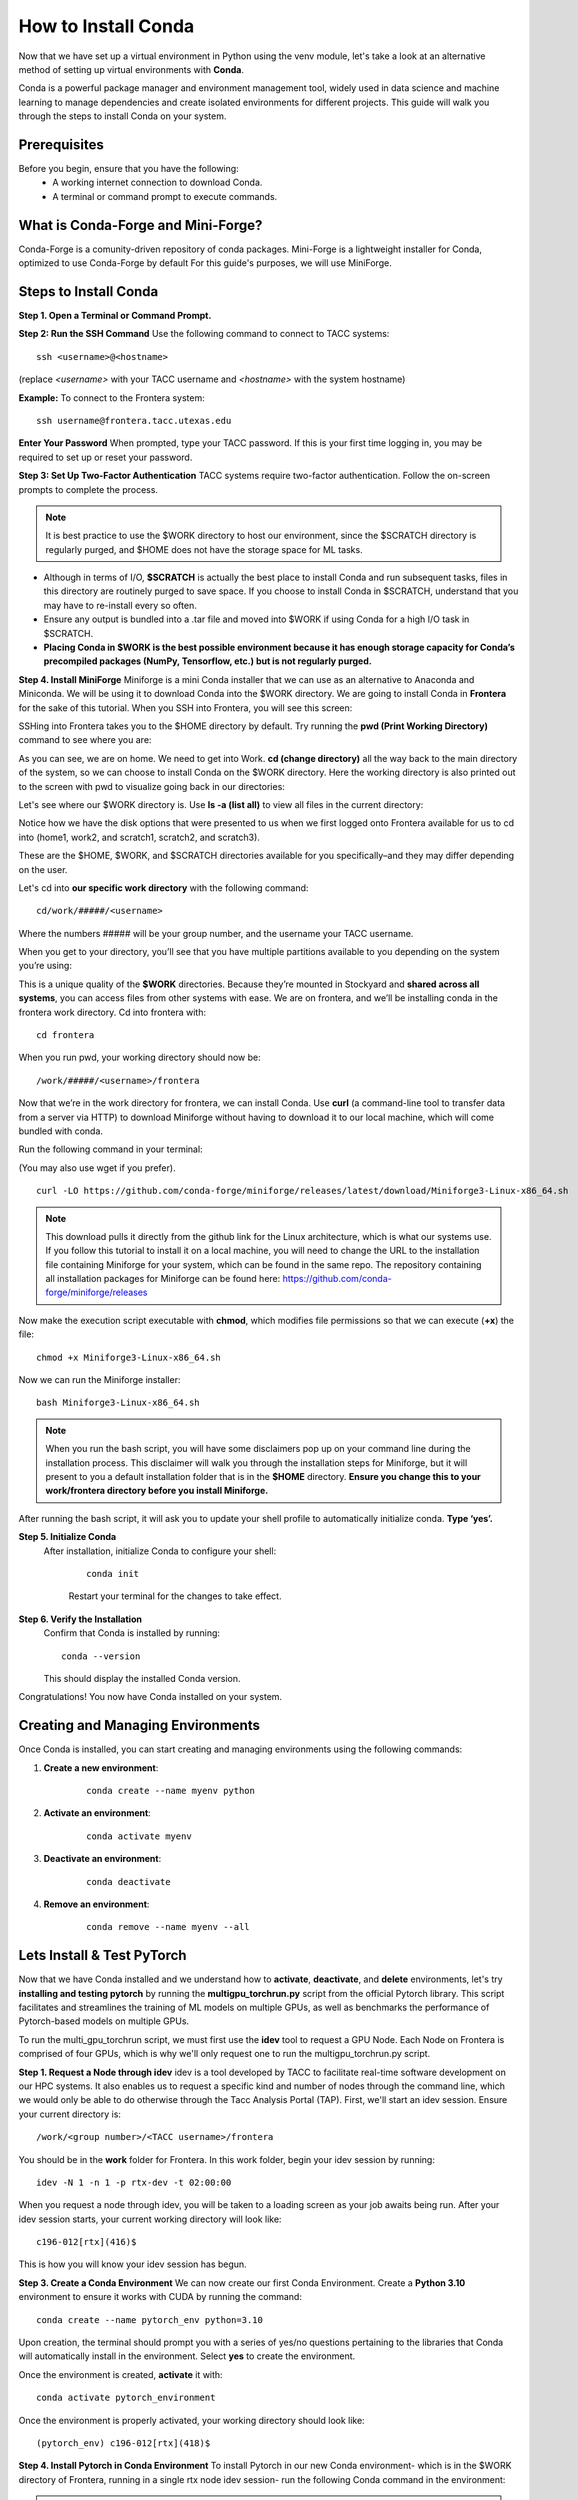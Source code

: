 How to Install Conda
====================

Now that we have set up a virtual environment in Python using the venv module, let's take a look at an alternative method of setting up virtual environments with **Conda**.

Conda is a powerful package manager and environment management tool, widely used in data science and machine learning to manage dependencies and create isolated environments for different projects. This guide will walk you through the steps to install Conda on your system.

Prerequisites
-------------
Before you begin, ensure that you have the following:
    - A working internet connection to download Conda.
    - A terminal or command prompt to execute commands.

What is Conda-Forge and Mini-Forge?
-----------------------------------
Conda-Forge is a comunity-driven repository of conda packages. Mini-Forge is a lightweight installer for Conda, optimized to use Conda-Forge by default
For this guide's purposes, we will use MiniForge.

Steps to Install Conda
----------------------
**Step 1. Open a Terminal or Command Prompt.**

**Step 2: Run the SSH Command**  
Use the following command to connect to TACC systems:

:: 

    ssh <username>@<hostname>

(replace `<username>` with your TACC username and `<hostname>` with the system hostname)

**Example:**
To connect to the Frontera system:

::

    ssh username@frontera.tacc.utexas.edu

**Enter Your Password**  
When prompted, type your TACC password. If this is your first time logging in, you may be required to set up or reset your password.

**Step 3: Set Up Two-Factor Authentication**  
TACC systems require two-factor authentication. Follow the on-screen prompts to complete the process.

.. note::
   
    It is best practice to use the $WORK directory to host our environment, since the $SCRATCH directory is regularly purged, and $HOME does not have the storage space for ML tasks.

- Although in terms of I/O, **$SCRATCH** is actually the best place to install Conda and run subsequent tasks, files in this directory are routinely purged to save space. If you choose to install Conda in $SCRATCH, understand that you may have to re-install every so often.
- Ensure any output is bundled into a .tar file and moved into $WORK if using Conda for a high I/O task in $SCRATCH.
- **Placing Conda in $WORK is the best possible environment because it has enough storage capacity for Conda’s precompiled packages (NumPy, Tensorflow, etc.) but is not regularly purged.**

**Step 4. Install MiniForge**
Miniforge is a mini Conda installer that we can use as an alternative to Anaconda and Miniconda. We will be using it to download Conda into the $WORK directory.
We are going to install Conda in **Frontera** for the sake of this tutorial. When you SSH into Frontera, you will see this screen:

.. image:: images/conda-tut-1.png
   :alt: Frontera_home_screen

SSHing into Frontera takes you to the $HOME directory by default. Try running the **pwd (Print Working Directory)** command to see where you are:

.. image:: images/conda-tut-2.png
   :alt: PWD_command

As you can see, we are on home. We need to get into Work. **cd (change directory)** all the way back to the main directory of the system, so we can choose to install Conda on the $WORK directory. Here the working directory is also printed out to the screen with pwd to visualize going back in our directories:

.. image:: images/conda-tut-3.png
   :alt: CD_command

Let's see where our $WORK directory is. Use **ls -a (list all)** to view all files in the current directory:

.. image:: images/conda-tut-4.png
   :alt: ls_a_command

Notice how we have the disk options that were presented to us when we first logged onto Frontera available for us to cd into (home1, work2, and scratch1, scratch2, and scratch3).

These are the $HOME, $WORK, and $SCRATCH directories available for you specifically–and they may differ depending on the user.

Let's cd into **our specific work directory** with the following command:

::

    cd/work/#####/<username>

Where the numbers ##### will be your group number, and the username your TACC username.

When you get to your directory, you’ll see that you have multiple partitions available to you depending on the system you’re using:

.. image:: images/conda-tut-4.png
   :alt: partitions_available

This is a unique quality of the **$WORK** directories. Because they’re mounted in Stockyard and **shared across all systems**, you can access files from other systems with ease. We are on frontera, and we’ll be installing conda in the frontera work directory. Cd into frontera with:

::

    cd frontera

When you run pwd, your working directory should now be:

::

    /work/#####/<username>/frontera

Now that we’re in the work directory for frontera, we can install Conda. Use **curl** (a command-line tool to transfer data from a server via HTTP) to download Miniforge without having to download it to our local machine, which will come bundled with conda.

Run the following command in your terminal:

(You may also use wget if you prefer).

::

    curl -LO https://github.com/conda-forge/miniforge/releases/latest/download/Miniforge3-Linux-x86_64.sh

.. note::
    This download pulls it directly from the github link for the Linux architecture, which is what our systems use. If you follow this tutorial to install it on a local machine, you will need to change the URL to the installation file containing Miniforge for your system, which can be found in the same repo.
    The repository containing all installation packages for Miniforge can be found here:
    https://github.com/conda-forge/miniforge/releases

Now make the execution script executable with **chmod**, which modifies file permissions so that we can execute (**+x**) the file:

::

    chmod +x Miniforge3-Linux-x86_64.sh

Now we can run the Miniforge installer:

::

    bash Miniforge3-Linux-x86_64.sh

.. note::
    When you run the bash script, you will have some disclaimers pop up on your command line during the installation process. This disclaimer will walk you through the installation steps for Miniforge, but it will present to you a default installation folder that is in the **$HOME** directory.
    **Ensure you change this to your work/frontera directory before you install Miniforge.**

After running the bash script, it will ask you to update your shell profile to automatically initialize conda. **Type ‘yes’.**

**Step 5. Initialize Conda**
   After installation, initialize Conda to configure your shell:
    
    ::

        conda init

    Restart your terminal for the changes to take effect.

**Step 6. Verify the Installation**
    Confirm that Conda is installed by running:
    
    ::
        
        conda --version
    
    This should display the installed Conda version.

Congratulations! You now have Conda installed on your system.


Creating and Managing Environments
----------------------------------
Once Conda is installed, you can start creating and managing environments using the following commands:

1. **Create a new environment**:

    ::
        
        conda create --name myenv python

2. **Activate an environment**:

    ::
        
        conda activate myenv 

3. **Deactivate an environment**:

    ::

        conda deactivate

4. **Remove an environment**:

    ::
        
        conda remove --name myenv --all



Lets Install & Test PyTorch
---------------------------
Now that we have Conda installed and we understand how to **activate**, **deactivate**, and **delete** environments, let's try **installing and testing pytorch** by running the **multigpu_torchrun.py** script from the official Pytorch library.
This script facilitates and streamlines the training of ML models on multiple GPUs, as well as benchmarks the performance of Pytorch-based models on multiple GPUs.

To run the multi_gpu_torchrun script, we must first use the **idev** tool to request a GPU Node. Each Node on Frontera is comprised of four GPUs, which is why we'll only request one to run the multigpu_torchrun.py script.

**Step 1. Request a Node through idev**
idev is a tool developed by TACC to facilitate real-time software development on our HPC systems. It also enables us to request a specific kind and number of nodes through the command line, which we would only be able to do otherwise through the Tacc Analysis Portal (TAP).
First, we'll start an idev session. Ensure your current directory is:

::

    /work/<group number>/<TACC username>/frontera

You should be in the **work** folder for Frontera. In this work folder, begin your idev session by running:

::

    idev -N 1 -n 1 -p rtx-dev -t 02:00:00

.. note:
    If we don't specifically request 1 compute node beforehand, when we run the multigpu_torchrun.py script, the program will run it on every GPU available. This may affect others using the GPU nodes on Frontera.

When you request a node through idev, you will be taken to a loading screen as your job awaits being run. After your idev session starts, your current working directory will look like:

::

    c196-012[rtx](416)$

This is how you will know your idev session has begun.

**Step 3. Create a Conda Environment**
We can now create our first Conda Environment. Create a **Python 3.10** environment to ensure it works with CUDA by running the command:

::

    conda create --name pytorch_env python=3.10

Upon creation, the terminal should prompt you with a series of yes/no questions pertaining to the libraries that Conda will automatically install in the environment.
Select **yes** to create the environment.

Once the environment is created, **activate** it with:

::

    conda activate pytorch_environment

Once the environment is properly activated, your working directory should look like:

::

    (pytorch_env) c196-012[rtx](418)$

**Step 4. Install Pytorch in Conda Environment**
To install Pytorch in our new Conda environment- which is in the $WORK directory of Frontera, running in a single rtx node idev session- run the following Conda command in the environment:

.. note::
    We will need to install Cuda to run the multigpu_torchrun.py file on the Frontera's NVIDIA GPUs.

::

    conda install pytorch torchvision torchaudio pytorch-cuda=12.6 -c pytorch -c nvidia


Step 5. Running an Example Script
---------------------------------
Now that we have requested a specific number of GPU nodes to use with idev and created a Conda environment with Pytorch, we can try running an example script where we ensure that our environment works for multi-GPU training- a task with many applications in ML/AI in HPCs.
By downloading and running a python script from the official Pytorch repository called **multigpu_torchrun.py**, we can enable single training jobs to utilize multiple GPUs on a machine.

*This portion of the tutorial will require the use of Git- do not worry about downloading it. It is already installed on TACC systems!*

**Step 5. Clone the Pytorch Repository**
This is an official repository containing dozens of example scripts from the Pytorch library. For the purposes of this tutorial, we will be cloning it into our new environment. 

::

    git clone https://github.com/pytorch/examples.git


**Step 6. CD into the ddp tutorial series folder**
Upon listing all of the directories now present in the **$WORK** folder, we should now see a new directory called **examples**.
Now **cd** into the following directory:

::
    
    cd examples/distributed/ddp-tutorial-series


**Step 7. Run multigpu_torchrun.py**
And within our virtual environment, we will use the **torchrun** command to launch the training script across all of the available nodes (1).

::
    torchrun --standalone --nproc_per_node=gpu multigpu_torchrun.py 5 10

This will distribute the training workload across all GPUs on your machine using `torch.distributed` and `DistributedDataParallel` (DDP), and train the model for 5 epochs and run checkpoints every 10 seconds.

When run successfully, you should get a result like this:

.. image:: images/multigpu_result.png
    :alt: multigpu_result

Congratulations! You have now run a successful multi-GPU training task in a Conda environment.

OPTIONAL: Export Environment & Manage Dependencies with a YAML file
-------------------------------------------------------------------
If you would like, you can manage your Conda environments using a YAML file, which helps ensure consistency across different systems and distributed environments.

Typically, conda environments are managed in a file called **environment.yml**, which defines and manages dependencies, environments, and channels. Let’s manually create one–you will need vim or nano to do this through the command line.

**Step 1. Create an empty YAML File**
First, we'll need to create an empty environment.yml file to store our dependencies in with the following command:

::

    touch environment.yml


**Step 2. Add your environment variables to your YAML File**
Use the vim command **vim environment.yml** to open your environment file, then click the **insert** key on your keyboard to begin typing in these dependencies. When you are finished, click **esc** to get out of write mode, and then type in **:wq (write quick)** to save the contents of your file and exit out.

::

    name: pytorch_env
    channels:
        - pytorch
        - defaults
    dependencies:
        - python=3.10
        - pytorch
        - torchvision
        - torchaudio
        - cudatoolkit=12.6

**Step 3. Create your Conda environment with environment.yml**
Now that we have our environment.yml file created, we can activate it with:

::
    
    conda env create -f environment.yml

**Step 4. Activate Conda Environment**
Now that we have our **environment.yml** file created, we can activate it with:

::

    conda activate pytorch_env

Congrats! Now you have a conda environment made with those dependencies that is easily shared between users thanks to our YAML file.

**Step 5. Export your Conda Environment**
You can now share this environment easily between systems thanks to the environment.yml file.
Export it using the following command:

::
 
    conda env export > environment.yml

Summary
-------
In this tutorial, you used idev to **request a GPU node to work on**, **installed and used Conda to create a virtual environment**, **installed Pytorch in a virtual environment**, and then **ran an example script using multiple GPUs for AI/ML training tasks and benchmarking.**

For more information about multi-GPU training, see the following documentation: `Distributed Data Parallel in Pytorch <https://pytorch.org/tutorials/beginner/ddp_series_intro.html>`_

For more a more in-depth guide to using Conda, visit the official Conda documentation: https://docs.conda.io/
